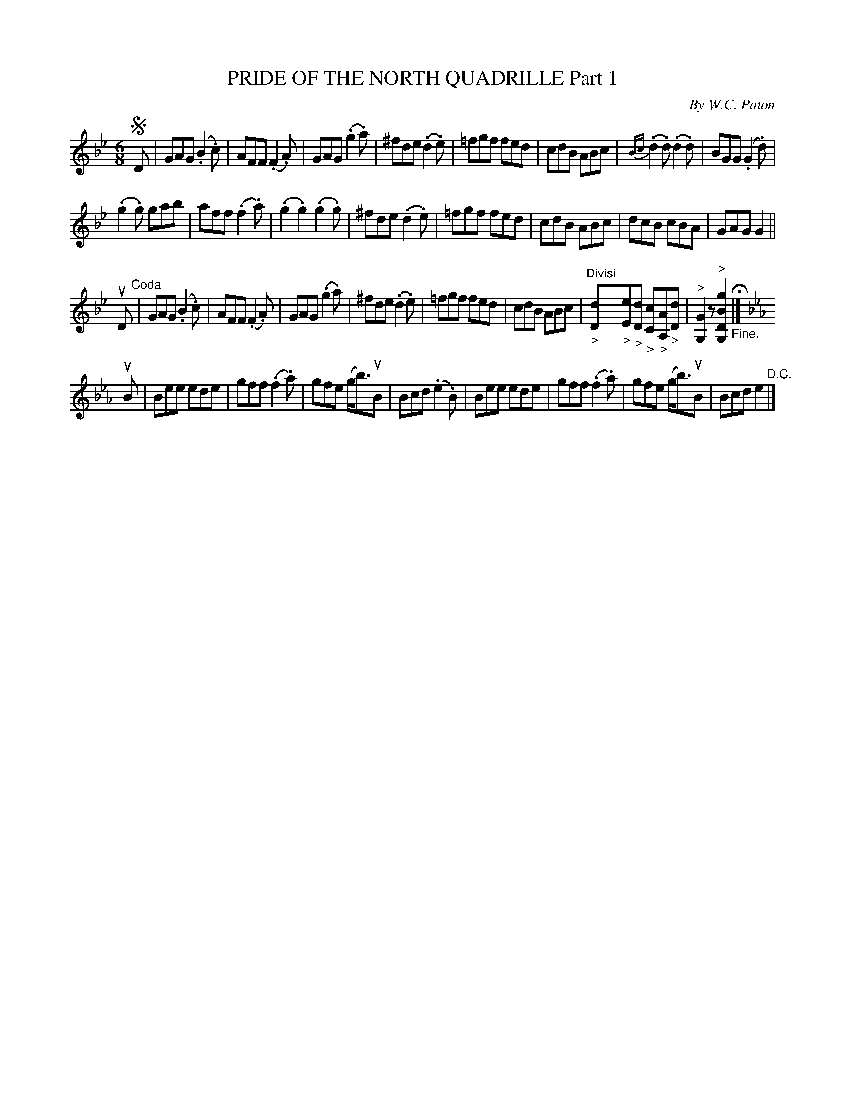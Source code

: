 X: 32821
T: PRIDE OF THE NORTH QUADRILLE Part 1
C: By W.C. Paton
R: jig
B: K\"ohler's Violin Repository, v.3, 1885 p.282 #1
F: http://www.archive.org/details/klersviolinrepos03rugg
Z: 2012 John Chambers <jc:trillian.mit.edu>
M: 6/8
L: 1/8
K: Gm
!segno!D |\
GAG (.B2.c) | AFF (.F2.A) | GAG (.g2.a) | ^fde (.d2.e) |\
=fgf fed | cdB ABc | {Bc}(.d2.d) (.d2.d) | BGG (.G2.d) |
(.g2.g) gab | aff (.f2.a) | (.g2.g2) (.g2.g) | ^fde (.d2.e) |\
=fgf fed | cdB ABc | dcB cBA | GAG G2 ||
uD "^Coda"|\
GAG (.B2.c) | AFF (.F2.A) | GAG (.g2.a) | ^fde (.d2.e) |\
=fgf fed | cdB ABc | "^Divisi""_>"[dD]"_>"[eE]"_>"[dD] "_>"[cC]"_>"[AA,]"_>"[dD] |\
"^>"[G2G,2]z "^>"[g2B2D2G,2] "_Fine."H|][K:Eb]
uB |\
Bee ede | gff (.f2.a) | gfe (g<b)uB | Bcd (.e2.B) |\
Bee ede | gff (.f2.a) | gfe (g<b)uB | Bcd e2 "^D.C."|]
